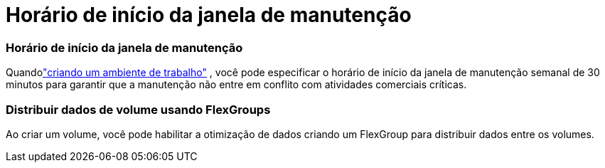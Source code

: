 = Horário de início da janela de manutenção
:allow-uri-read: 




=== Horário de início da janela de manutenção

Quandolink:https://docs.netapp.com/us-en/bluexp-fsx-ontap/use/task-creating-fsx-working-environment.html#create-an-amazon-fsx-for-netapp-ontap-working-environment["criando um ambiente de trabalho"] , você pode especificar o horário de início da janela de manutenção semanal de 30 minutos para garantir que a manutenção não entre em conflito com atividades comerciais críticas.



=== Distribuir dados de volume usando FlexGroups

Ao criar um volume, você pode habilitar a otimização de dados criando um FlexGroup para distribuir dados entre os volumes.
